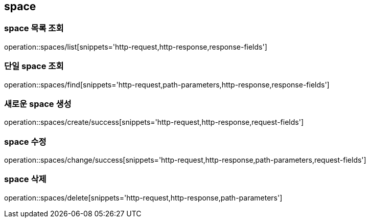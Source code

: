 [[space]]
== space

=== space 목록 조회

operation::spaces/list[snippets='http-request,http-response,response-fields']

=== 단일 space 조회

operation::spaces/find[snippets='http-request,path-parameters,http-response,response-fields']

=== 새로운 space 생성

operation::spaces/create/success[snippets='http-request,http-response,request-fields']

=== space 수정

operation::spaces/change/success[snippets='http-request,http-response,path-parameters,request-fields']

=== space 삭제

operation::spaces/delete[snippets='http-request,http-response,path-parameters']
